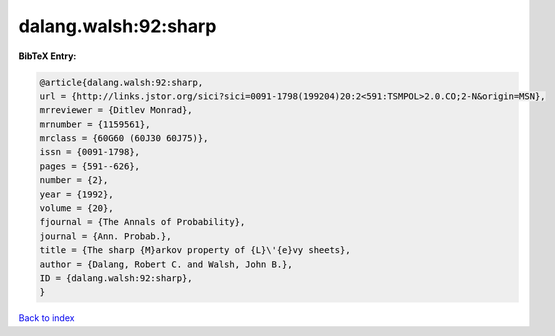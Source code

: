 dalang.walsh:92:sharp
=====================

.. :cite:t:`dalang.walsh:92:sharp`

.. bibliography:: ../../All.bib

**BibTeX Entry:**

.. code-block:: bibtex

   @article{dalang.walsh:92:sharp,
   url = {http://links.jstor.org/sici?sici=0091-1798(199204)20:2<591:TSMPOL>2.0.CO;2-N&origin=MSN},
   mrreviewer = {Ditlev Monrad},
   mrnumber = {1159561},
   mrclass = {60G60 (60J30 60J75)},
   issn = {0091-1798},
   pages = {591--626},
   number = {2},
   year = {1992},
   volume = {20},
   fjournal = {The Annals of Probability},
   journal = {Ann. Probab.},
   title = {The sharp {M}arkov property of {L}\'{e}vy sheets},
   author = {Dalang, Robert C. and Walsh, John B.},
   ID = {dalang.walsh:92:sharp},
   }

`Back to index <../index>`_
